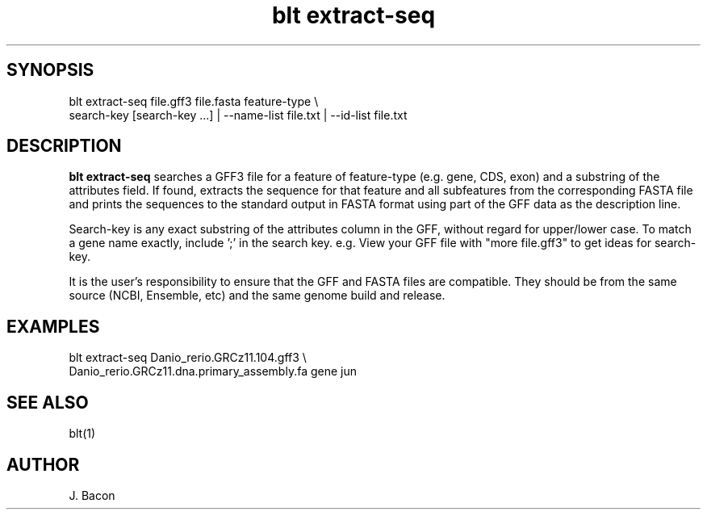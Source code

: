 .TH blt\ extract-seq 1

\" Convention:
\" Underline anything that is typed verbatim - commands, etc.
.SH SYNOPSIS
.PP
.nf 
.na
blt extract-seq file.gff3 file.fasta feature-type \\
    search-key [search-key ...] | --name-list file.txt | --id-list file.txt
.ad
.fi

.SH DESCRIPTION

.B blt extract-seq
searches a GFF3 file for a feature of feature-type (e.g. gene, CDS, exon)
and a substring of the attributes field.
If found, extracts the sequence for that feature and all subfeatures
from the corresponding
FASTA file and prints the sequences to the standard output in FASTA format
using part of the GFF data as the description line.

Search-key is any exact substring of the attributes column in the GFF,
without regard for upper/lower case.
To match a gene name exactly, include ';' in the search key. e.g.
'Name=jun;'  Searching for 'Name=jun' will match jun, juna, junb, etc.
View your GFF file with "more file.gff3" to get ideas for search-key.

It is the user's responsibility to ensure that the GFF and FASTA files are
compatible.  They should be from the same source (NCBI, Ensemble, etc) and
the same genome build and release.

.SH EXAMPLES
.nf
.na
blt extract-seq Danio_rerio.GRCz11.104.gff3 \\
    Danio_rerio.GRCz11.dna.primary_assembly.fa gene jun
.ad
.fi

.SH SEE ALSO

blt(1)

.SH AUTHOR
.nf
.na
J. Bacon

